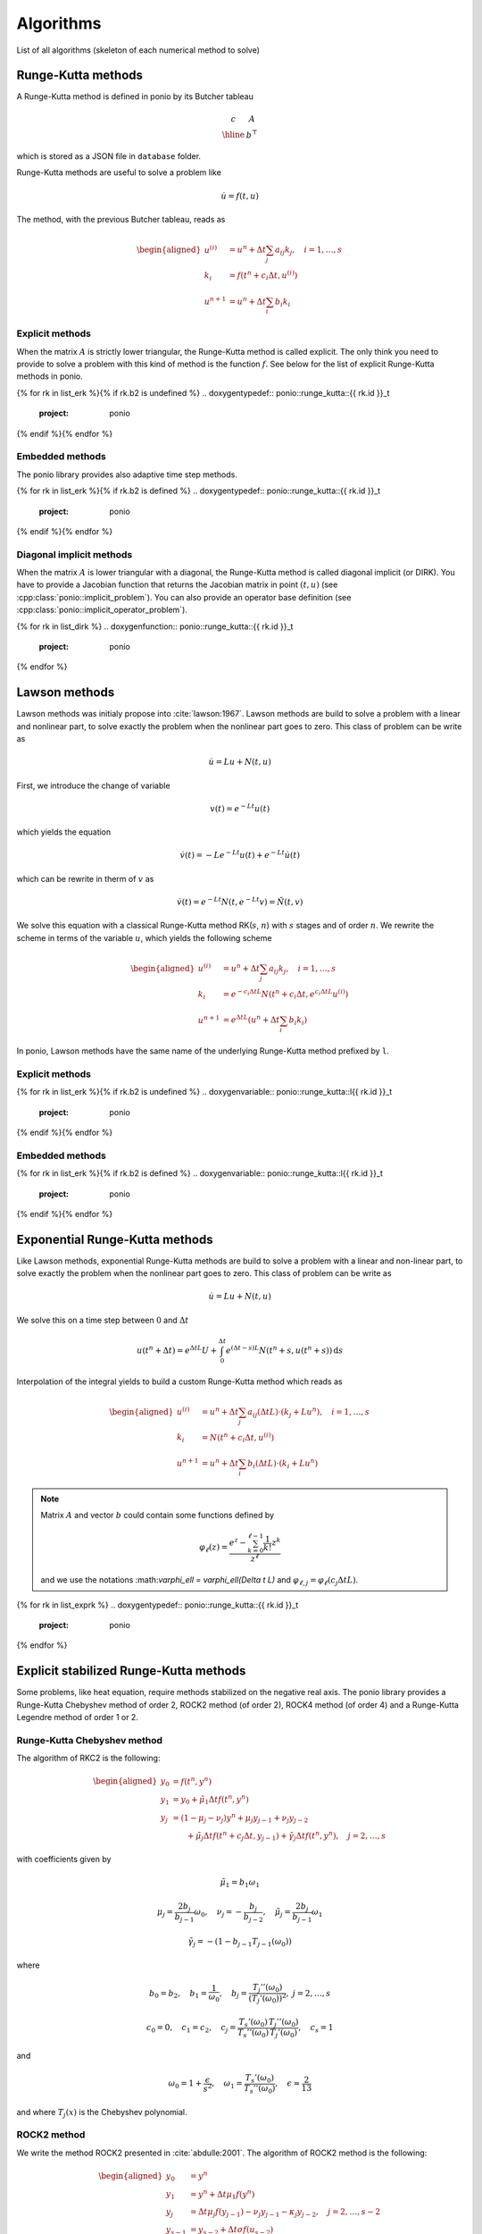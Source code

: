 Algorithms
==========

List of all algorithms (skeleton of each numerical method to solve)

Runge-Kutta methods
-------------------

A Runge-Kutta method is defined in ponio by its Butcher tableau

.. math::

   \begin{array}{c|c}
      c & A \\
      \hline
        & b^\top
   \end{array}

which is stored as a JSON file in ``database`` folder.

Runge-Kutta methods are useful to solve a problem like

.. math::

   \dot{u} = f(t, u)

The method, with the previous Butcher tableau, reads as

.. math::

   \begin{aligned}
      u^{(i)} &= u^n + \Delta t \sum_j a_{ij} k_j, \quad i = 1, \dots, s \\
      k_i &= f(t^n + c_i\Delta t, u^{(i)}) \\
      u^{n+1} &= u^n + \Delta t \sum_i b_i k_i
   \end{aligned}


Explicit methods
~~~~~~~~~~~~~~~~

When the matrix :math:`A` is strictly lower triangular, the Runge-Kutta method is called explicit. The only think you need to provide to solve a problem with this kind of method is the function :math:`f`. See below for the list of explicit Runge-Kutta methods in ponio.

{% for rk in list_erk %}{% if rk.b2 is undefined %}
.. doxygentypedef:: ponio::runge_kutta::{{ rk.id }}_t
  :project: ponio

{% endif %}{% endfor %}


Embedded methods
~~~~~~~~~~~~~~~~

The ponio library provides also adaptive time step methods.

{% for rk in list_erk %}{% if rk.b2 is defined %}
.. doxygentypedef:: ponio::runge_kutta::{{ rk.id }}_t
  :project: ponio

{% endif %}{% endfor %}


Diagonal implicit methods
~~~~~~~~~~~~~~~~~~~~~~~~~

When the matrix :math:`A` is lower triangular with a diagonal, the Runge-Kutta method is called diagonal implicit (or DIRK). You have to provide a Jacobian function that returns the Jacobian matrix in point :math:`(t, u)` (see :cpp:class:`ponio::implicit_problem`). You can also provide an operator base definition (see :cpp:class:`ponio::implicit_operator_problem`).

{% for rk in list_dirk %}
.. doxygenfunction:: ponio::runge_kutta::{{ rk.id }}_t
  :project: ponio

{% endfor %}


Lawson methods
--------------

Lawson methods was initialy propose into :cite:`lawson:1967`. Lawson methods are build to solve a problem with a linear and nonlinear part, to solve exactly the problem when the nonlinear part goes to zero. This class of problem can be write as

.. math::

   \dot{u} = L u + N(t, u)

First, we introduce the change of variable

.. math::

   v(t) = e^{-Lt}u(t)

which yields the equation

.. math::

   \dot{v}(t) = -Le^{-Lt}u(t) + e^{-Lt}\dot{u}(t)

which can be rewrite in therm of :math:`v` as

.. math::

   \dot{v}(t) = e^{-Lt}N(t, e^{-Lt}v) = \tilde{N}(t, v)

We solve this equation with a classical Runge-Kutta method RK(:math:`s`, :math:`n`) with :math:`s` stages and of order :math:`n`. We rewrite the scheme in terms of the variable :math:`u`, which yields the following scheme

.. math::

   \begin{aligned}
      u^{(i)} &= u^n + \Delta t \sum_j a_{ij} k_j, \quad i = 1, \dots, s \\
      k_i &= e^{-c_i\Delta t L} N(t^n + c_i\Delta t, e^{c_i\Delta t L} u^{(i)}) \\
      u^{n+1} &= e^{\Delta t L}\left( u^n + \Delta t \sum_i b_i k_i \right)
   \end{aligned}


In ponio, Lawson methods have the same name of the underlying Runge-Kutta method prefixed by ``l``.


Explicit methods
~~~~~~~~~~~~~~~~

{% for rk in list_erk %}{% if rk.b2 is undefined %}
.. doxygenvariable:: ponio::runge_kutta::l{{ rk.id }}_t
  :project: ponio

{% endif %}{% endfor %}


Embedded methods
~~~~~~~~~~~~~~~~

{% for rk in list_erk %}{% if rk.b2 is defined %}
.. doxygenvariable:: ponio::runge_kutta::l{{ rk.id }}_t
  :project: ponio

{% endif %}{% endfor %}


Exponential Runge-Kutta methods
-------------------------------

Like Lawson methods, exponential Runge-Kutta methods are build to solve a problem with a linear and non-linear part, to solve exactly the problem when the nonlinear part goes to zero. This class of problem can be write as

.. math::

   \dot{u} = L u + N(t, u)

We solve this on a time step between :math:`0` and :math:`\Delta t`

.. math::

  u(t^n + \Delta t) = e^{\Delta t L} U + \int_0^{\Delta t} e^{(\Delta t - s)L}N(t^n + s, u(t^n+s)) \,\mathrm{d}s

Interpolation of the integral yields to build a custom Runge-Kutta method which reads as

.. math::

    \begin{aligned}
        u^{(i)} &= u^n + \Delta t\sum_j a_{ij}(\Delta t L)\cdot ( k_j + Lu^n ), \quad i = 1, \dots, s \\
        k_i     &= N(t^n + c_i\Delta t, u^{(i)}) \\
        u^{n+1} &= u^n + \Delta t \sum_i b_i(\Delta t L)\cdot( k_i + Lu^n)
    \end{aligned}

.. note::

  Matrix :math:`A` and vector :math:`b` could contain some functions defined by

  .. math::

    \varphi_\ell(z) = \frac{e^z - \sum_{k=0}^{\ell-1} \frac{1}{k!}z^k }{z^\ell}


  and we use the notations :\math:`\varphi_\ell = \varphi_\ell(\Delta t L)` and :math:`\varphi_{\ell,j} = \varphi_\ell(c_j \Delta t L)`.


{% for rk in list_exprk %}
.. doxygentypedef:: ponio::runge_kutta::{{ rk.id }}_t
  :project: ponio

{% endfor %}


Explicit stabilized Runge-Kutta methods
---------------------------------------

Some problems, like heat equation, require methods stabilized on the negative real axis. The ponio library provides a Runge-Kutta Chebyshev method of order 2, ROCK2 method (of order 2), ROCK4 method (of order 4) and a Runge-Kutta Legendre method of order 1 or 2.

Runge-Kutta Chebyshev method
~~~~~~~~~~~~~~~~~~~~~~~~~~~~

The algorithm of RKC2 is the following:

.. math::

   \begin{aligned}
      y_0 &= f(t^n, y^n) \\
      y_1 &= y_0 + \tilde{\mu}_1\Delta t f(t^n, y^n) \\
      y_j &= (1 - \mu_j - \nu_j)y^n + \mu_j y_{j-1} + \nu_j y_{j-2} \\
          &~~~~~~  + \tilde{\mu}_j \Delta t f(t^n + c_j\Delta t, y_{j-1}) + \tilde{\gamma}_j\Delta t f(t^n, y^n), \quad j=2,\dots, s
   \end{aligned}

with coefficients given by

.. math::

  \tilde{\mu}_1 = b_1 \omega_1

.. math::

  \mu_j = \frac{2b_j}{b_{j-1}}\omega_0, \quad \nu_j = -\frac{b_j}{b_{j-2}}, \quad \tilde{\mu}_j = \frac{2b_j}{b_{j-1}}\omega_1

.. math::

  \tilde{\gamma}_j = -(1 - b_{j-1}T_{j-1}(\omega_0))

where

.. math::

  b_0 = b_2, \quad b_1 = \frac{1}{\omega_0}, \quad
  b_j = \frac{T_j''(\omega_0)}{(T_j'(\omega_0))^2},\ j=2,\dots, s


.. math::

  c_0 = 0, \quad c_1 = c_2, \quad c_j = \frac{T_s'(\omega_0)}{T_s''(\omega_0)}\frac{T_j''(\omega_0)}{T_j'(\omega_0)}, \quad c_s = 1

and

.. math::

  \omega_0 = 1 + \frac{\epsilon}{s^2},\quad \omega_1 = \frac{T_s'(\omega_0)}{T_s''(\omega_0)},\quad \epsilon \approx \frac{2}{13}

and where :math:`T_j(x)` is the Chebyshev polynomial.


.. doxygenclass:: ponio::runge_kutta::chebyshev::explicit_rkc2
   :project: ponio
   :members:


ROCK2 method
~~~~~~~~~~~~

We write the method ROCK2 presented in :cite:`abdulle:2001`. The algorithm of ROCK2 method is the following:

.. math::

  \begin{aligned}
    y_0 &= y^n \\
    y_1 &= y^n + \Delta t \mu_1 f(y^n) \\
    y_j &= \Delta t \mu_j f(y_{j-1}) - \nu_j y_{j-1} - \kappa_j y_{j-2}, \quad j=2,\dots, s-2\\
    y_{s-1} &= y_{s-2} + \Delta t \sigma f(u_{s-2}) \\
    y_{s}^\star &= y_{s-1} + \Delta t \sigma f(y_{s-1}) \\
    y^{n+1} &= y_s^\star - \Delta t \sigma (1 - \frac{\tau}{\sigma})( f(y_{s-1}) - f(y_{s-2}) )
  \end{aligned}

where :math:`\mu_j`, :math:`\nu_j` and :math:`\kappa_j` coefficients coming from a minimization problem.

.. doxygenclass:: ponio::runge_kutta::rock::rock2_impl
   :project: ponio
   :members:

.. doxygenfunction:: ponio::runge_kutta::rock::rock2(eig_computer_t&&)
  :project: ponio

.. doxygenfunction:: ponio::runge_kutta::rock::rock2()
  :project: ponio


ROCK4 method
~~~~~~~~~~~~

We write the method ROCK2 presented in :cite:`abdulle:2002`. The algorithm of ROCK4 method is the following:

.. math::

  \begin{aligned}
    y_0 &= y^n \\
    y_1 &= y^n + \Delta t \mu_1 f(y^n) \\
    y_j &= \Delta t \mu_j f(y_{j-1}) - \nu_j y_{j-1} - \kappa_j y_{j-2}, \quad j=2,\dots, s-4 \\
    y_{s-3} &= y_{s-4} + a_{21} \Delta t f(u_{s-4}) \\
    y_{s-2} &= y_{s-4} + a_{31} \Delta t f(u_{s-4}) + a_{32} \Delta t f(y_{s-3}) \\
    y_{s-1} &= y_{s-4} + a_{41} \Delta t f(u_{s-4}) + a_{42} \Delta t f(y_{s-3}) + a_{43} \Delta t f(y_{s-2}) \\
    y^{n+1} &= y_{s-4} + b_1 \Delta t f(y_{s-4}) + b_2 \Delta t f(y_{s-3}) + b_3 \Delta t f(y_{s-2}) + b_4 \Delta t f(y_{s-1})
  \end{aligned}

where :math:`\mu_j`, :math:`\nu_j` and :math:`\kappa_j` coefficients coming from a minimization problem, and :math:`a_{ij}`, :math:`b_i` coming from an order 4 method build with :math:`y_{s-4}` as initial condition.

.. doxygenclass:: ponio::runge_kutta::rock::rock4_impl
   :project: ponio
   :members:

.. doxygenfunction:: ponio::runge_kutta::rock::rock4(eig_computer_t&&)
  :project: ponio

.. doxygenfunction:: ponio::runge_kutta::rock::rock4()
  :project: ponio


Runge-Kutta Legendre method
~~~~~~~~~~~~~~~~~~~~~~~~~~~

An other way to get a stabilized Runge-Kutta method is to use Legendre polynomials, we follow presentation in :cite:`meyer:2014`.

The algorithm of RKL1 is the following:

.. math::

   \begin{aligned}
      y^{(0)} &= y^n \\
      y^{(1)} &= y^n + \tilde{\mu}_1\Delta t f(t^n, y^n) \\
      y^{(j)} &= \mu_jy^{(j-1)} + \nu_j y^{(j-2)} + \tilde{\mu}_j\Delta t f(t^n, y^{(j-1)}), \quad j=2,\dots, s \\
      y^{(n+1)} &= y^{(s)}
   \end{aligned}

with coefficients given by

.. math::

  \mu_j = \frac{2j-1}{j}, \qquad \nu_j = \frac{1-j}{j}

.. math::

  \tilde{\mu}_j = \frac{2j-1}{j}\frac{2}{s^2 + s}

where :math:`s` is the number of stages of the method.

.. doxygenclass:: ponio::runge_kutta::legendre::explicit_rkl1
   :project: ponio
   :members:


The algorithm of RKL2 is the following:

.. math::

   \begin{aligned}
      y^{(0)} &= y^n \\
      y^{(1)} &= y^{(0)} + \tilde{\mu}_1\Delta t f(t^n, y^{(0)}) \\
      y^{(j)} &= \mu_jy^{(j-1)} + \nu_j y^{(j-2)} + (1-\mu_j-\nu_j)y^{(0)} + \tilde{\mu}_j\Delta t f(t^n, y^{(j-1)}) + \tilde{\gamma}_j\Delta tf(t^n, y^{(0)}), \quad j=2,\dots, s \\
      y^{(n+1)} &= y^{(s)}
   \end{aligned}

with coefficients given by

.. math::

  \mu_j = \frac{2j-1}{j}\frac{b_j}{b_{j-1}}, \qquad \nu_j = -\frac{j-1}{j}\frac{b_j}{b_{j-2}}

.. math::

  \tilde{\mu}_j = \mu_j w_1,\ 1<j \qquad  \tilde{\mu}_1 = b_1 w_1

.. math::

  \tilde{\gamma}_j = -a_{j-1}\tilde{\mu}_j

where

.. math::

  b_0 = b_1 = b_2 = \frac{1}{3},\qquad b_j = \frac{j^2 + j - 2}{2j(j+1)},\ 2\leq j

and

.. math::

  a_j = 1 - b_j, \qquad w_1 = \frac{4}{s^2 + s - 2}


where :math:`s` is the number of stages of the method

.. doxygenclass:: ponio::runge_kutta::legendre::explicit_rkl2
   :project: ponio
   :members:

IMEX stabilized methods
-----------------------

The PIROCK method is introduce in :cite:`abdulle:2013`, the complete scheme is a IMEX scheme that allows for solving an equation of the following form (with 3 operators):

.. math::

  \dot{u} = F_R(u) + F_D(u) + F_A(u)

with :math:`F_R` a reaction operator (solved implicitly), :math:`F_D` a diffusion operator (solved explicitly by a modified ROCK2 method) and :math:`F_A` an advection operator (solved with an explicit RK3 method). The first implementation of PIROCK scheme in ponio makes to solve only reaction-diffusion problem (e.g. :math:`F_A = 0`), the second one to solve a complet reaction-diffusion-advection problem.

The method is divided into 5 steps:

1. Diffusion stabilization procedure (modified ROCK2 method)

.. math::

    \begin{aligned}
      u^{(0)} &= u^n \\
      u^{(1)} &= u^n + \alpha \mu_1 \Delta t F_D(u^n) \\
      u^{(j)} &= \alpha \mu_j \Delta t F_D(u^{(j-1)}) - \nu_j u^{(j-1)} - \kappa_j u^{(j-2)},\quad j=2,\dots, s-2+\ell
    \end{aligned}

2. Finishing procedure for diffusion

.. math::

    \begin{aligned}
      u^{*(s-1)} &= u^{(s-2)} + \sigma_\alpha \Delta t F_D(u^{(s-2)}) \\
      u^{*(s)} &= u^{*(s-1)} + \sigma_\alpha \Delta t F_D(u^{*(s-1)})
    \end{aligned}

3. Starting value for advection-reaction

.. math::

    U = u^{(s-2+\ell)}

4. Finishing procedure for advection-reaction coupling

.. math::

    \begin{aligned}
      u^{(s+1)} &= u^{(s-2+\ell)} + \gamma \Delta t F_R(u^{(s+1)}) \\
      u^{(s+2)} &= u^{(s-2+\ell)} + \beta \Delta t F_D(u^{(s+1)}) + \Delta t F_A(u^{(s+1)}) + (1-2\gamma)\Delta t F_R(u^{(s+1)}) + \gamma \Delta t F_R(u^{(s+2)}) \\
      u^{(s+3)} &= u^{(s-2+\ell)} + (1-2\gamma)\Delta t F_A(u^{(s+1)}) + (1-\gamma)\Delta t F_R(u^{(s+1)}) \\
      u^{(s+4)} &= u^{(s-2+\ell)} + \frac{1}{3}\Delta t F_A(u^{(s+1)}) \\
      u^{(s+5)} &= u^{(s-2+\ell)} + \frac{2\beta}{3} \Delta t F_D(u^{(s+1)}) + \frac{2}{3}\Delta t J_R^{-1} F_A(u^{(s+4)}) + \left(\frac{2}{3} - \gamma\right) \Delta t F_R(u^{(s+1)}) + \frac{2\gamma}{3}\Delta t F_R(u^{(s+2)})
    \end{aligned}

5. Computation of the integration step

.. math::

    \begin{aligned}
      u^{n+1} =& u^{*(s)} \\
                  & - \sigma_\alpha\left( 1 - \frac{\tau_\alpha}{\sigma_\alpha^2}\right)\Delta t (F_D(u^{*(s-1)}) - F_D(u^{(s-2)})) \\
                  & + \frac{1}{4}\Delta t F_A(u^{(s+1)}) + \frac{3}{4}\Delta t F_A(u^{(s+5)}) \\
                  & + \frac{1}{2}\Delta t F_R(u^{(s+1)}) + \frac{1}{2}\Delta t F_R(u^{(s+2)}) \\
                  & + \frac{J_R^{-\ell}}{2-4\gamma}\Delta t (F_D(u^{(s+3)}) - F_D(u^{(s+1)}))
  \end{aligned}

where :math:`\mu_j`, :math:`\nu_j`, :math:`\kappa_j` are the same coefficients as for the standard ROCK2 method and:

* :math:`\gamma = 1-\frac{\sqrt{2}}{2}`
* :math:`\beta = 1-2\alpha P'_{s-2+\ell}(0)` where :math:`P'_{s-2+\ell}` is the stability polynomial of the underlying ROCK2 method
* :math:`J_R = I - \gamma \Delta t \frac{\partial F_R}{\partial u}(u^{(s-2+\ell)})`
* :math:`\sigma_\alpha = \frac{1-\alpha}{2} + \alpha \sigma`, where :math:`\sigma` coming from the underlying ROCK2 method
* :math:`\tau_\alpha = \frac{(\alpha-1)^2}{2} + 2\alpha(1-\alpha)\sigma + \alpha^2\tau`, where :math:`\sigma` and :math:`\tau` coming from the underlying ROCK2 method

For adaptive time step method, need to compute one error by operator and take the maximum value

.. math::

    \begin{aligned}
      err_D &= \sigma_\alpha \Delta t \left( 1 - \frac{\tau_\alpha}{\sigma_\alpha^2} \right) ( F_D( u^{*(s-1)} - u^{(s-2)} )) \\
      err_R &= \Delta t J_R^{-1}\left( \frac{1}{6}F_R(u^{(s+1)}) - \frac{1}{6}F_R(u^{(s+2)}) \right) \\
      err_A &= -\frac{3}{20}\Delta t F_A(u^{(s+1)}) + \frac{3}{10}\Delta t F_A(u^{(s+4)}) - \frac{3}{20}\Delta t F_A(u^{(s+5)})
    \end{aligned}

The error is computed with the maximum:

.. math::

  err = \max\left( \|err_D\|, \|err_R\|, \|err_A\|^{2/3} \right)

with the following error norm:

.. math::

  \|\cdot\| : err \mapsto \sum_i \left( \frac{err_i}{a_{tol} + \max(y^{n+1}_i, y^n_i) } \right)^2

where :math:`y^n` and :math:`y^{n+1}` are estimation of the solution respectively at time :math:`t^n` and after an iteration :math:`t^{n+1}=t^n+\Delta t`, and :math:`a_{tol}` and :math:`r_{tol}` respectively absolute and relative tolerances. This norm give a normalized error, so its compare to :math:`1` and new time step is computed as:

.. math::

  \Delta t_{new} = \sqrt{\frac{1}{err}} \Delta t

.. note::

  As in a lot of adaptive time step method, the new time step stays in :math:`\Delta t_{new} \in [0.5\Delta t, 2 \Delta t]` set and there is a safety factor, so the new time step is multiply by :math:`0.8`.

.. warning::

  Adaptive time step method is not yet implemented for complet PIROCK :cpp:class:`ponio::runge_kutta::pirock::pirock_RDA_impl`.


Still keep two free parameters :math:`\ell` and :math:`\alpha` given free to user, ponio provides two choices for this parameters:

* :math:`\ell=2` and :math:`\alpha=1`, in this case, if :math:`F_A=0` and :math:`F_R=0` we have the standard ROCK2 method;
* :math:`\ell=1` and :math:`\alpha = \frac{1}{2P'_{s-2+\ell}(0)}`, so :math:`\beta=0` to minimized computation cost.

ponio provides two computers for :math:`\alpha` and :math:`\beta` values.

.. doxygenclass:: ponio::runge_kutta::pirock::alpha_fixed
   :project: ponio
   :members:

.. doxygenclass:: ponio::runge_kutta::pirock::beta_0
   :project: ponio
   :members:


PIROCK for reaction-diffusion problem
~~~~~~~~~~~~~~~~~~~~~~~~~~~~~~~~~~~~~

In this section we present the implementation of PIROCK method for only reaction-diffusion problem (i.e. :math:`F_A = 0`).

.. doxygenclass:: ponio::runge_kutta::pirock::pirock_impl
   :project: ponio
   :members:

Helper functions
""""""""""""""""

User interface functions to build a PIROCK method.

.. doxygenfunction:: ponio::runge_kutta::pirock::pirock(alpha_beta_computer_t&&, eig_computer_t&&, shampine_trick_caller_t&&, value_t, value_t)
  :project: ponio

.. doxygenfunction:: ponio::runge_kutta::pirock::pirock(alpha_beta_computer_t&&, eig_computer_t&&)
  :project: ponio

.. doxygenfunction:: ponio::runge_kutta::pirock::pirock(eig_computer_t&&)
  :project: ponio

.. doxygenfunction:: ponio::runge_kutta::pirock::pirock()
  :project: ponio

Following functions are useful for to build a PIROCK method with :math:`\ell=2` and :math:`\alpha = 1` (with :cpp:class:`ponio::runge_kutta::pirock::alpha_fixed` computer).

.. doxygenfunction:: ponio::runge_kutta::pirock::pirock_a1(eig_computer_t&&)
  :project: ponio

.. doxygenfunction:: ponio::runge_kutta::pirock::pirock_a1()
  :project: ponio

Following functions are useful for to build a PIROCK method with :math:`\ell=1` and :math:`\beta = 0` (with :cpp:class:`ponio::runge_kutta::pirock::beta_0` computer).

.. doxygenfunction:: ponio::runge_kutta::pirock::pirock_b0(eig_computer_t&&)
  :project: ponio

.. doxygenfunction:: ponio::runge_kutta::pirock::pirock_b0()
  :project: ponio


PIROCK for reaction-diffusion-advection problem
~~~~~~~~~~~~~~~~~~~~~~~~~~~~~~~~~~~~~~~~~~~~~~~

In this section we present the implementation of complet PIROCK method (i.e. for reaction-diffusion-advection problem).

.. doxygenclass:: ponio::runge_kutta::pirock::pirock_RDA_impl
   :project: ponio
   :members:

Helper functions
""""""""""""""""

User interface functions to build a PIROCK method.

.. doxygenfunction:: ponio::runge_kutta::pirock::pirock_RDA(alpha_beta_computer_t&&, eig_computer_t&&, shampine_trick_caller_t&&, value_t, value_t)
  :project: ponio

.. doxygenfunction:: ponio::runge_kutta::pirock::pirock_RDA(alpha_beta_computer_t&&, eig_computer_t&&)
  :project: ponio

.. doxygenfunction:: ponio::runge_kutta::pirock::pirock_RDA(eig_computer_t&&)
  :project: ponio

.. doxygenfunction:: ponio::runge_kutta::pirock::pirock_RDA()
  :project: ponio

Following functions are useful for to build a PIROCK method with :math:`\ell=2` and :math:`\alpha = 1` (with :cpp:class:`ponio::runge_kutta::pirock::alpha_fixed` computer).

.. doxygenfunction:: ponio::runge_kutta::pirock::pirock_RDA_a1(eig_computer_t&&)
  :project: ponio

.. doxygenfunction:: ponio::runge_kutta::pirock::pirock_RDA_a1()
  :project: ponio

Following functions are useful for to build a PIROCK method with :math:`\ell=1` and :math:`\beta = 0` (with :cpp:class:`ponio::runge_kutta::pirock::beta_0` computer).

.. doxygenfunction:: ponio::runge_kutta::pirock::pirock_RDA_b0(eig_computer_t&&)
  :project: ponio

.. doxygenfunction:: ponio::runge_kutta::pirock::pirock_RDA_b0()
  :project: ponio



Bibliography
------------

.. bibliography::
